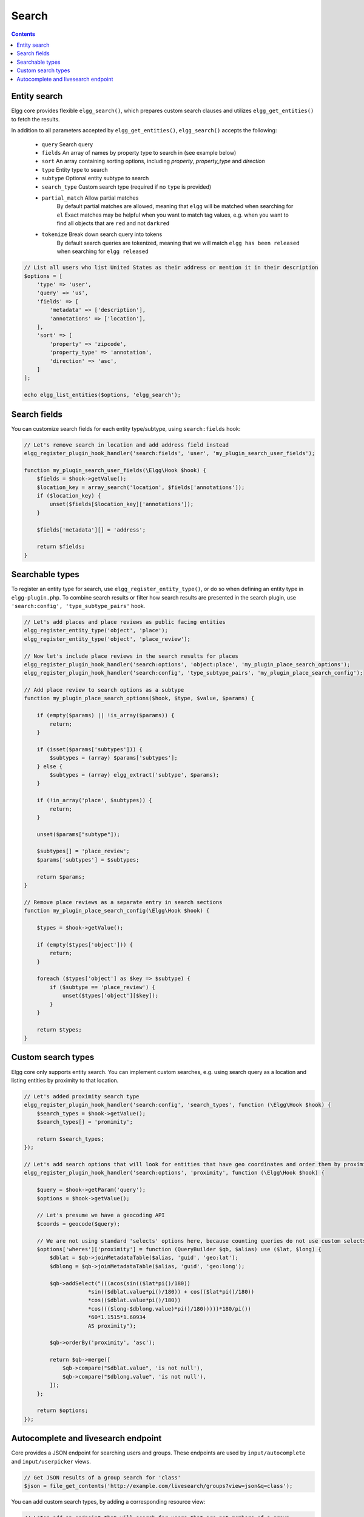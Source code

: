 Search
######

.. contents:: Contents
   :local:
   :depth: 2


Entity search
-------------

Elgg core provides flexible ``elgg_search()``, which prepares custom search clauses and utilizes ``elgg_get_entities()`` to fetch the results.

In addition to all parameters accepted by ``elgg_get_entities()``, ``elgg_search()`` accepts the following:

 * ``query``         Search query
 * ``fields``        An array of names by property type to search in (see example below)
 * ``sort``          An array containing sorting options, including `property`, `property_type` and `direction`
 * ``type``          Entity type to search
 * ``subtype``       Optional entity subtype to search
 * ``search_type``   Custom search type (required if no ``type`` is provided)
 * ``partial_match`` Allow partial matches
                     By default partial matches are allowed, meaning that ``elgg`` will be matched when searching for ``el``
                     Exact matches may be helpful when you want to match tag values, e.g. when you want to find all objects that are ``red`` and not ``darkred``
 * ``tokenize``      Break down search query into tokens
                     By default search queries are tokenized, meaning that we will match ``elgg has been released`` when searching for ``elgg released``


.. code-block:: php

    // List all users who list United States as their address or mention it in their description
    $options = [
        'type' => 'user',
        'query' => 'us',
        'fields' => [
            'metadata' => ['description'],
            'annotations' => ['location'],
        ],
        'sort' => [
            'property' => 'zipcode',
            'property_type' => 'annotation',
            'direction' => 'asc',
        ]
    ];

    echo elgg_list_entities($options, 'elgg_search');


Search fields
-------------

You can customize search fields for each entity type/subtype, using ``search:fields`` hook:

.. code-block:: php

    // Let's remove search in location and add address field instead
    elgg_register_plugin_hook_handler('search:fields', 'user', 'my_plugin_search_user_fields');

    function my_plugin_search_user_fields(\Elgg\Hook $hook) {
        $fields = $hook->getValue();
        $location_key = array_search('location', $fields['annotations']);
        if ($location_key) {
            unset($fields[$location_key]['annotations']);
        }

        $fields['metadata'][] = 'address';

        return $fields;
    }


Searchable types
----------------

To register an entity type for search, use ``elgg_register_entity_type()``, or do so when defining an entity type in ``elgg-plugin.php``.
To combine search results or filter how search results are presented in the search plugin, use ``'search:config', 'type_subtype_pairs'`` hook.

.. code-block:: php

    // Let's add places and place reviews as public facing entities
    elgg_register_entity_type('object', 'place');
    elgg_register_entity_type('object', 'place_review');

    // Now let's include place reviews in the search results for places
    elgg_register_plugin_hook_handler('search:options', 'object:place', 'my_plugin_place_search_options');
    elgg_register_plugin_hook_handler('search:config', 'type_subtype_pairs', 'my_plugin_place_search_config');

    // Add place review to search options as a subtype
    function my_plugin_place_search_options($hook, $type, $value, $params) {

        if (empty($params) || !is_array($params)) {
            return;
        }

        if (isset($params['subtypes'])) {
            $subtypes = (array) $params['subtypes'];
        } else {
            $subtypes = (array) elgg_extract('subtype', $params);
        }

        if (!in_array('place', $subtypes)) {
            return;
        }

        unset($params["subtype"]);

        $subtypes[] = 'place_review';
        $params['subtypes'] = $subtypes;

        return $params;
    }

    // Remove place reviews as a separate entry in search sections
    function my_plugin_place_search_config(\Elgg\Hook $hook) {

        $types = $hook->getValue();

        if (empty($types['object'])) {
            return;
        }

        foreach ($types['object'] as $key => $subtype) {
            if ($subtype == 'place_review') {
                unset($types['object'][$key]);
            }
        }

        return $types;
    }


Custom search types
-------------------

Elgg core only supports entity search. You can implement custom searches, e.g. using search query as a location and listing entities by proximity to that location.


.. code-block:: php

    // Let's added proximity search type
    elgg_register_plugin_hook_handler('search:config', 'search_types', function (\Elgg\Hook $hook) {
        $search_types = $hook->getValue();
        $search_types[] = 'promimity';

        return $search_types;
    });

    // Let's add search options that will look for entities that have geo coordinates and order them by proximity to the query location
    elgg_register_plugin_hook_handler('search:options', 'proximity', function (\Elgg\Hook $hook) {

        $query = $hook->getParam('query');
        $options = $hook->getValue();

        // Let's presume we have a geocoding API
        $coords = geocode($query);

        // We are not using standard 'selects' options here, because counting queries do not use custom selects
        $options['wheres']['proximity'] = function (QueryBuilder $qb, $alias) use ($lat, $long) {
            $dblat = $qb->joinMetadataTable($alias, 'guid', 'geo:lat');
            $dblong = $qb->joinMetadataTable($alias, 'guid', 'geo:long');

            $qb->addSelect("(((acos(sin(($lat*pi()/180))
                        *sin(($dblat.value*pi()/180)) + cos(($lat*pi()/180))
                        *cos(($dblat.value*pi()/180))
                        *cos((($long-$dblong.value)*pi()/180)))))*180/pi())
                        *60*1.1515*1.60934
                        AS proximity");

            $qb->orderBy('proximity', 'asc');

            return $qb->merge([
                $qb->compare("$dblat.value", 'is not null'),
                $qb->compare("$dblong.value", 'is not null'),
            ]);
        };

        return $options;
    });


Autocomplete and livesearch endpoint
------------------------------------

Core provides a JSON endpoint for searching users and groups. These endpoints are used by ``input/autocomplete`` and ``input/userpicker`` views.

.. code-block:: php

    // Get JSON results of a group search for 'class'
    $json = file_get_contents('http://example.com/livesearch/groups?view=json&q=class');


You can add custom search types, by adding a corresponding resource view:

.. code-block:: php

    // Let's add an endpoint that will search for users that are not members of a group
    // and render a userpicker for our invite form
    echo elgg_view('input/userpicker', [
        'handler' => 'livesearch/non_members',
        'options' => [
            // this will be sent as URL query elements
            'group_guid' => $group_guid,
        ],
    ]);

    // To enable /livesearch/non_members endpoint, we need to add a view
    // in /views/json/resources/livesearch/non_members.php

    $limit = get_input('limit', elgg_get_config('default_limit'));
    $query = get_input('term', get_input('q'));
    $input_name = get_input('name');

    // We have passed this value to our input view, and we want to make sure
    // external scripts are not using it to mine data on group members
    // so let's validate the HMAC that was generated by the userpicker input
    $group_guid = (int) get_input('group_guid');

    $data = [
        'group_guid' => $group_guid,
    ];

    // let's sort by key, in case we have more elements
    ksort($data);

    $hmac = elgg_build_hmac($data);
    if (!$hmac->matchesToken(get_input('mac'))) {
         // request does not originate from our input view
         forward('', '403');
    }

    elgg_set_http_header("Content-Type: application/json;charset=utf-8");

    $options = [
        'query' => $query,
        'type' => 'user',
        'limit' => $limit,
        'sort' => 'name',
        'order' => 'ASC',
        'fields' => [
            'metadata' => ['name', 'username'],
        ],
        'item_view' => 'search/entity',
        'input_name' => $input_name,
        'wheres' => function (QueryBuilder $qb) use ($group_guid) {
            $subquery = $qb->subquery('entity_relationships', 'er');
            $subquery->select('1')
                ->where($qb->compare('er.guid_one', '=', 'e.guid'))
                ->andWhere($qb->compare('er.relationship', '=', 'member', ELGG_VALUE_STRING))
                ->andWhere($qb->compare('er.guid_two', '=', $group_guid, ELGG_VALUE_INTEGER));

            return "NOT EXISTS ({$subquery->getSQL()})";
        }
    ];

    echo elgg_list_entities($options, 'elgg_search');


